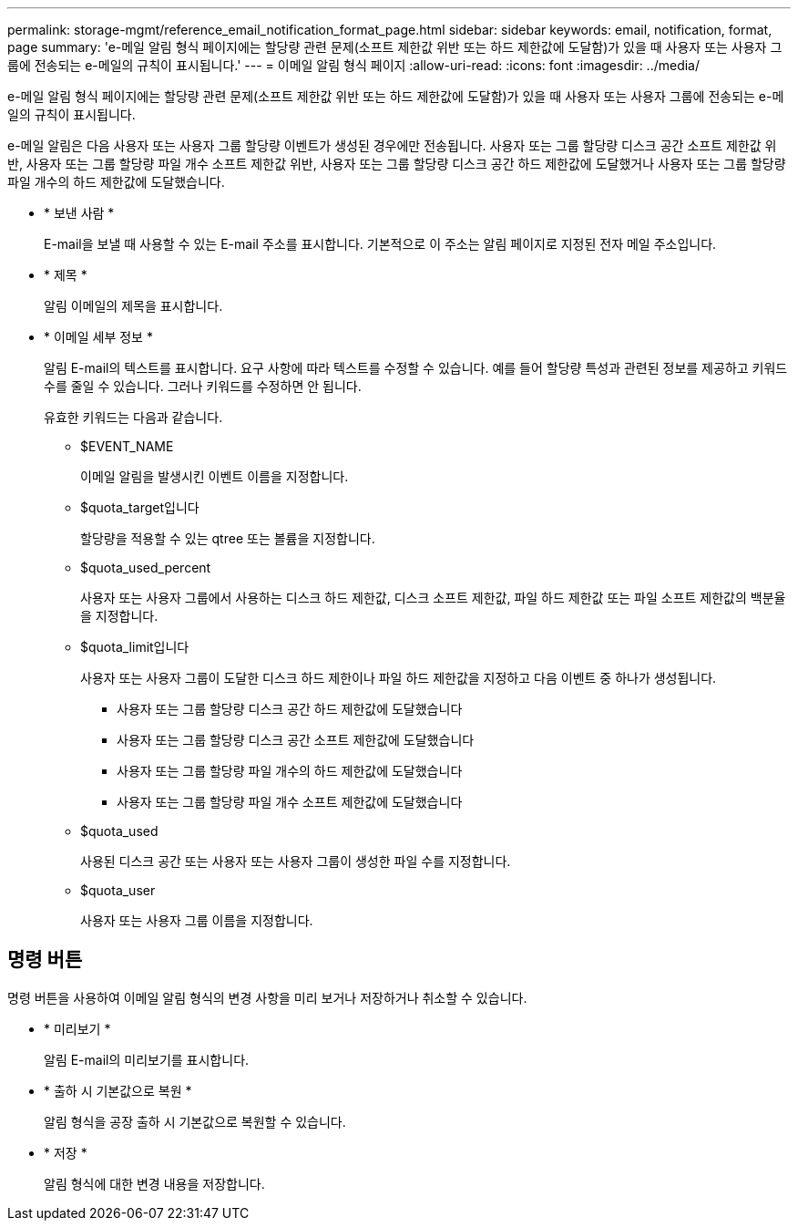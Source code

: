 ---
permalink: storage-mgmt/reference_email_notification_format_page.html 
sidebar: sidebar 
keywords: email, notification, format, page 
summary: 'e-메일 알림 형식 페이지에는 할당량 관련 문제(소프트 제한값 위반 또는 하드 제한값에 도달함)가 있을 때 사용자 또는 사용자 그룹에 전송되는 e-메일의 규칙이 표시됩니다.' 
---
= 이메일 알림 형식 페이지
:allow-uri-read: 
:icons: font
:imagesdir: ../media/


[role="lead"]
e-메일 알림 형식 페이지에는 할당량 관련 문제(소프트 제한값 위반 또는 하드 제한값에 도달함)가 있을 때 사용자 또는 사용자 그룹에 전송되는 e-메일의 규칙이 표시됩니다.

e-메일 알림은 다음 사용자 또는 사용자 그룹 할당량 이벤트가 생성된 경우에만 전송됩니다. 사용자 또는 그룹 할당량 디스크 공간 소프트 제한값 위반, 사용자 또는 그룹 할당량 파일 개수 소프트 제한값 위반, 사용자 또는 그룹 할당량 디스크 공간 하드 제한값에 도달했거나 사용자 또는 그룹 할당량 파일 개수의 하드 제한값에 도달했습니다.

* * 보낸 사람 *
+
E-mail을 보낼 때 사용할 수 있는 E-mail 주소를 표시합니다. 기본적으로 이 주소는 알림 페이지로 지정된 전자 메일 주소입니다.

* * 제목 *
+
알림 이메일의 제목을 표시합니다.

* * 이메일 세부 정보 *
+
알림 E-mail의 텍스트를 표시합니다. 요구 사항에 따라 텍스트를 수정할 수 있습니다. 예를 들어 할당량 특성과 관련된 정보를 제공하고 키워드 수를 줄일 수 있습니다. 그러나 키워드를 수정하면 안 됩니다.

+
유효한 키워드는 다음과 같습니다.

+
** $EVENT_NAME
+
이메일 알림을 발생시킨 이벤트 이름을 지정합니다.

** $quota_target입니다
+
할당량을 적용할 수 있는 qtree 또는 볼륨을 지정합니다.

** $quota_used_percent
+
사용자 또는 사용자 그룹에서 사용하는 디스크 하드 제한값, 디스크 소프트 제한값, 파일 하드 제한값 또는 파일 소프트 제한값의 백분율을 지정합니다.

** $quota_limit입니다
+
사용자 또는 사용자 그룹이 도달한 디스크 하드 제한이나 파일 하드 제한값을 지정하고 다음 이벤트 중 하나가 생성됩니다.

+
*** 사용자 또는 그룹 할당량 디스크 공간 하드 제한값에 도달했습니다
*** 사용자 또는 그룹 할당량 디스크 공간 소프트 제한값에 도달했습니다
*** 사용자 또는 그룹 할당량 파일 개수의 하드 제한값에 도달했습니다
*** 사용자 또는 그룹 할당량 파일 개수 소프트 제한값에 도달했습니다


** $quota_used
+
사용된 디스크 공간 또는 사용자 또는 사용자 그룹이 생성한 파일 수를 지정합니다.

** $quota_user
+
사용자 또는 사용자 그룹 이름을 지정합니다.







== 명령 버튼

명령 버튼을 사용하여 이메일 알림 형식의 변경 사항을 미리 보거나 저장하거나 취소할 수 있습니다.

* * 미리보기 *
+
알림 E-mail의 미리보기를 표시합니다.

* * 출하 시 기본값으로 복원 *
+
알림 형식을 공장 출하 시 기본값으로 복원할 수 있습니다.

* * 저장 *
+
알림 형식에 대한 변경 내용을 저장합니다.


